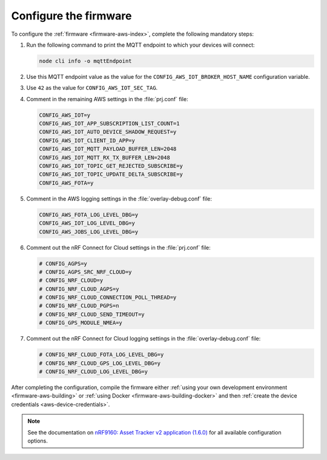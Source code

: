 .. _aws-firmware-configuration:

Configure the firmware
######################

To configure the :ref:`firmware <firmware-aws-index>`, complete the following mandatory steps:

1. Run the following command to print the MQTT endpoint to which your devices will connect:

   .. code-block:: bash

      node cli info -o mqttEndpoint

#. Use this MQTT endpoint value as the value for the ``CONFIG_AWS_IOT_BROKER_HOST_NAME`` configuration variable.

#. Use ``42`` as the value for ``CONFIG_AWS_IOT_SEC_TAG``.

#. Comment in the remaining AWS settings in the :file:`prj.conf` file:

   .. code-block:: bash
      
      CONFIG_AWS_IOT=y
      CONFIG_AWS_IOT_APP_SUBSCRIPTION_LIST_COUNT=1
      CONFIG_AWS_IOT_AUTO_DEVICE_SHADOW_REQUEST=y
      CONFIG_AWS_IOT_CLIENT_ID_APP=y
      CONFIG_AWS_IOT_MQTT_PAYLOAD_BUFFER_LEN=2048
      CONFIG_AWS_IOT_MQTT_RX_TX_BUFFER_LEN=2048
      CONFIG_AWS_IOT_TOPIC_GET_REJECTED_SUBSCRIBE=y
      CONFIG_AWS_IOT_TOPIC_UPDATE_DELTA_SUBSCRIBE=y
      CONFIG_AWS_FOTA=y
   
#. Comment in the AWS logging settings in the :file:`overlay-debug.conf` file:

   .. code-block:: bash
   
      CONFIG_AWS_FOTA_LOG_LEVEL_DBG=y
      CONFIG_AWS_IOT_LOG_LEVEL_DBG=y
      CONFIG_AWS_JOBS_LOG_LEVEL_DBG=y

#. Comment out the nRF Connect for Cloud settings in the :file:`prj.conf` file:

   .. code-block:: bash

      # CONFIG_AGPS=y
      # CONFIG_AGPS_SRC_NRF_CLOUD=y
      # CONFIG_NRF_CLOUD=y
      # CONFIG_NRF_CLOUD_AGPS=y
      # CONFIG_NRF_CLOUD_CONNECTION_POLL_THREAD=y
      # CONFIG_NRF_CLOUD_PGPS=n
      # CONFIG_NRF_CLOUD_SEND_TIMEOUT=y
      # CONFIG_GPS_MODULE_NMEA=y
   
#. Comment out the nRF Connect for Cloud logging settings in the :file:`overlay-debug.conf` file:

   .. code-block:: bash

      # CONFIG_NRF_CLOUD_FOTA_LOG_LEVEL_DBG=y
      # CONFIG_NRF_CLOUD_GPS_LOG_LEVEL_DBG=y
      # CONFIG_NRF_CLOUD_LOG_LEVEL_DBG=y

After completing the configuration, compile the firmware either :ref:`using your own development environment <firmware-aws-building>` or :ref:`using Docker <firmware-aws-building-docker>` and then :ref:`create the device credentials <aws-device-credentials>`.

.. note::

   See the documentation on `nRF9160: Asset Tracker v2 application (1.6.0) <https://developer.nordicsemi.com/nRF_Connect_SDK/doc/1.6.0/nrf/applications/asset_tracker_v2/README.html>`_ for all available configuration options.
